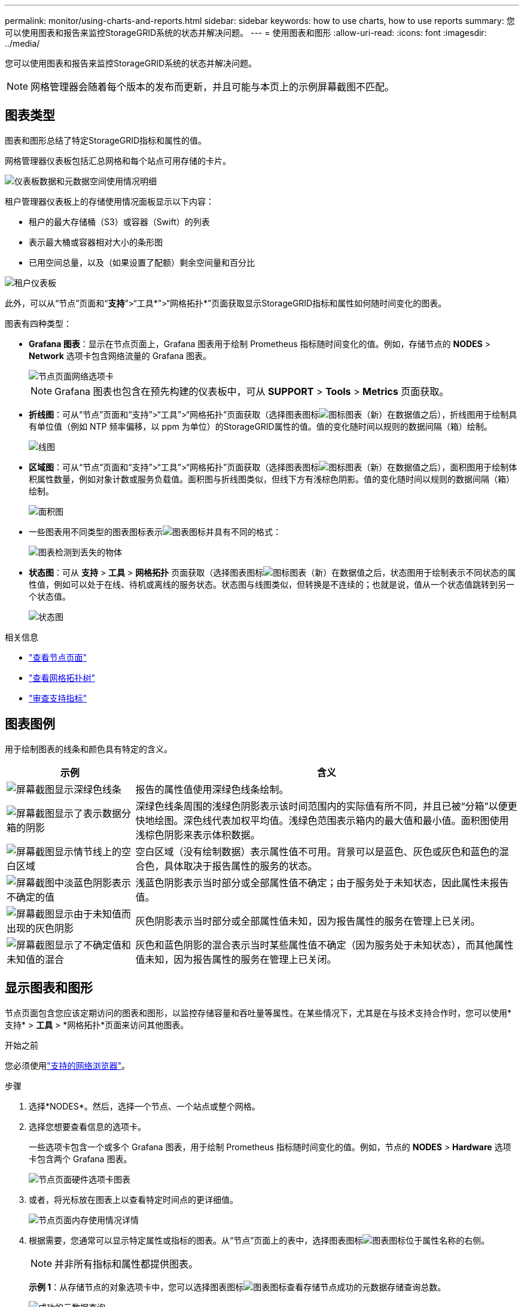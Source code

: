 ---
permalink: monitor/using-charts-and-reports.html 
sidebar: sidebar 
keywords: how to use charts, how to use reports 
summary: 您可以使用图表和报告来监控StorageGRID系统的状态并解决问题。 
---
= 使用图表和图形
:allow-uri-read: 
:icons: font
:imagesdir: ../media/


[role="lead"]
您可以使用图表和报告来监控StorageGRID系统的状态并解决问题。


NOTE: 网格管理器会随着每个版本的发布而更新，并且可能与本页上的示例屏幕截图不匹配。



== 图表类型

图表和图形总结了特定StorageGRID指标和属性的值。

网格管理器仪表板包括汇总网格和每个站点可用存储的卡片。

image::../media/dashboard_data_and_metadata_space_usage_breakdown.png[仪表板数据和元数据空间使用情况明细]

租户管理器仪表板上的存储使用情况面板显示以下内容：

* 租户的最大存储桶（S3）或容器（Swift）的列表
* 表示最大桶或容器相对大小的条形图
* 已用空间总量，以及（如果设置了配额）剩余空间量和百分比


image::../media/tenant_dashboard_with_buckets.png[租户仪表板]

此外，可以从“节点”页面和“*支持*”>“工具*”>“网格拓扑*”页面获取显示StorageGRID指标和属性如何随时间变化的图表。

图表有四种类型：

* *Grafana 图表*：显示在节点页面上，Grafana 图表用于绘制 Prometheus 指标随时间变化的值。例如，存储节点的 *NODES* > *Network* 选项卡包含网络流量的 Grafana 图表。
+
image::../media/nodes_page_network_tab.png[节点页面网络选项卡]

+

NOTE: Grafana 图表也包含在预先构建的仪表板中，可从 *SUPPORT* > *Tools* > *Metrics* 页面获取。

* *折线图*：可从“节点”页面和“支持”>“工具”>“网格拓扑”页面获取（选择图表图标image:../media/icon_chart_new_for_11_5.png["图标图表（新）"]在数据值之后），折线图用于绘制具有单位值（例如 NTP 频率偏移，以 ppm 为单位）的StorageGRID属性的值。值的变化随时间以规则的数据间隔（箱）绘制。
+
image::../media/line_graph.gif[线图]

* *区域图*：可从“节点”页面和“支持”>“工具”>“网格拓扑”页面获取（选择图表图标image:../media/icon_chart_new_for_11_5.png["图标图表（新）"]在数据值之后），面积图用于绘制体积属性数量，例如对象计数或服务负载值。面积图与折线图类似，但线下方有浅棕色阴影。值的变化随时间以规则的数据间隔（箱）绘制。
+
image::../media/area_graph.gif[面积图]

* 一些图表用不同类型的图表图标表示image:../media/icon_chart_new_for_11_5.png["图表图标"]并具有不同的格式：
+
image::../media/charts_lost_object_detected.png[图表检测到丢失的物体]

* *状态图*：可从 *支持* > *工具* > *网格拓扑* 页面获取（选择图表图标image:../media/icon_chart_new_for_11_5.png["图标图表（新）"]在数据值之后，状态图用于绘制表示不同状态的属性值，例如可以处于在线、待机或离线的服务状态。状态图与线图类似，但转换是不连续的；也就是说，值从一个状态值跳转到另一个状态值。
+
image::../media/state_graph.gif[状态图]



.相关信息
* link:viewing-nodes-page.html["查看节点页面"]
* link:viewing-grid-topology-tree.html["查看网格拓扑树"]
* link:reviewing-support-metrics.html["审查支持指标"]




== 图表图例

用于绘制图表的线条和颜色具有特定的含义。

[cols="1a,3a"]
|===
| 示例 | 含义 


 a| 
image:../media/dark_green_chart_line.gif["屏幕截图显示深绿色线条"]
 a| 
报告的属性值使用深绿色线条绘制。



 a| 
image:../media/light_green_chart_line.gif["屏幕截图显示了表示数据分箱的阴影"]
 a| 
深绿色线条周围的浅绿色阴影表示该时间范围内的实际值有所不同，并且已被“分箱”以便更快地绘图。深色线代表加权平均值。浅绿色范围表示箱内的最大值和最小值。面积图使用浅棕色阴影来表示体积数据。



 a| 
image:../media/no_data_plotted_chart.gif["屏幕截图显示情节线上的空白区域"]
 a| 
空白区域（没有绘制数据）表示属性值不可用。背景可以是蓝色、灰色或灰色和蓝色的混合色，具体取决于报告属性的服务的状态。



 a| 
image:../media/light_blue_chart_shading.gif["屏幕截图中淡蓝色阴影表示不确定的值"]
 a| 
浅蓝色阴影表示当时部分或全部属性值不确定；由于服务处于未知状态，因此属性未报告值。



 a| 
image:../media/gray_chart_shading.gif["屏幕截图显示由于未知值而出现的灰色阴影"]
 a| 
灰色阴影表示当时部分或全部属性值未知，因为报告属性的服务在管理上已关闭。



 a| 
image:../media/gray_blue_chart_shading.gif["屏幕截图显示了不确定值和未知值的混合"]
 a| 
灰色和蓝色阴影的混合表示当时某些属性值不确定（因为服务处于未知状态），而其他属性值未知，因为报告属性的服务在管理上已关闭。

|===


== 显示图表和图形

节点页面包含您应该定期访问的图表和图形，以监控存储容量和吞吐量等属性。在某些情况下，尤其是在与技术支持合作时，您可以使用*支持* > *工具* > *网格拓扑*页面来访问其他图表。

.开始之前
您必须使用link:../admin/web-browser-requirements.html["支持的网络浏览器"]。

.步骤
. 选择*NODES*。然后，选择一个节点、一个站点或整个网格。
. 选择您想要查看信息的选项卡。
+
一些选项卡包含一个或多个 Grafana 图表，用于绘制 Prometheus 指标随时间变化的值。例如，节点的 *NODES* > *Hardware* 选项卡包含两个 Grafana 图表。

+
image::../media/nodes_page_hardware_tab_graphs.png[节点页面硬件选项卡图表]

. 或者，将光标放在图表上以查看特定时间点的更详细值。
+
image::../media/nodes_page_memory_usage_details.png[节点页面内存使用情况详情]

. 根据需要，您通常可以显示特定属性或指标的图表。从“节点”页面上的表中，选择图表图标image:../media/icon_chart_new_for_11_5.png["图表图标"]位于属性名称的右侧。
+

NOTE: 并非所有指标和属性都提供图表。

+
*示例 1*：从存储节点的对象选项卡中，您可以选择图表图标image:../media/icon_chart_new_for_11_5.png["图表图标"]查看存储节点成功的元数据存储查询总数。

+
image::../media/nodes_page_objects_successful_metadata_queries.png[成功的元数据查询]

+
image::../media/nodes_page-objects_chart_successful_metadata_queries.png[图表成功的元数据查询]

+
*示例 2*：从存储节点的对象选项卡中，您可以选择图表图标image:../media/icon_chart_new_for_11_5.png["图表图标"]查看 Grafana 随时间检测到的丢失对象的数量图表。

+
image::../media/object_count_table.png[对象计数表]

+
image::../media/charts_lost_object_detected.png[图表检测到丢失的物体]

. 要显示节点页面上未显示的属性的图表，请选择 *支持* > *工具* > *网格拓扑*。
. 选择 *_grid node_* > *_component 或 service_* > *Overview* > *Main*。
+
image::../media/nms_chart.gif[屏幕截图由周围文字描述]

. 选择图表图标image:../media/icon_chart_new_for_11_5.png["图表图标"]属性旁边。
+
显示自动变为*报告* > *图表*页面。该图表显示过去一天的属性数据。





== 生成图表

图表以图形方式显示属性数据值。您可以报告数据中心站点、网格节点、组件或服务。

.开始之前
* 您必须使用link:../admin/web-browser-requirements.html["支持的网络浏览器"]。
* 你有link:../admin/admin-group-permissions.html["特定访问权限"]。


.步骤
. 选择*支持* > *工具* > *网格拓扑*。
. 选择 *_grid node_* > *_component or service_* > *Reports* > *Charts*。
. 从*属性*下拉列表中选择要报告的属性。
. 要强制 Y 轴从零开始，请清除 *垂直缩放* 复选框。
. 要以全精度显示值，请选中“*原始数据*”复选框，或者要将值四舍五入到最多三位小数（例如，对于以百分比报告的属性），请清除“*原始数据*”复选框。
. 从*快速查询*下拉列表中选择要报告的时间段。
+
选择自定义查询选项来选择特定的时间范围。

+
片刻之后图表就会出现。留出几分钟的时间来统计长时间范围的表格。

. 如果您选择了自定义查询，请通过输入*开始日期*和*结束日期*来自定义图表的时间段。
+
使用格式 `_YYYY/MM/DDHH:MM:SS_`当地时间。需要前导零来匹配格式。例如2017/4/6 7:30:00验证失败。正确的格式是：2017/04/06 07:30:00。

. 选择*更新*。
+
几秒钟后就会生成图表。留出几分钟的时间来统计长时间范围的表格。根据查询设置的时间长度，将显示原始文本报告或汇总文本报告。


